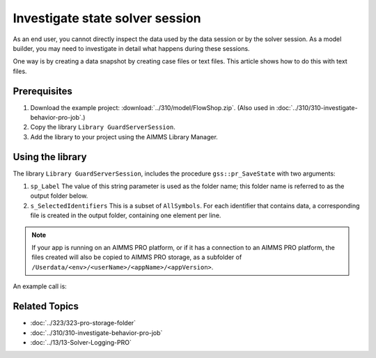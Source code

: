 Investigate state solver session
===================================

.. meta::
   :description: The state of the solver session may be unexpected, and up for inspection
   :keywords: data, state, solver session

As an end user, you cannot directly inspect the data used by the data session or by the solver session. 
As a model builder, you may need to investigate in detail what happens during these sessions.

One way is by creating a data snapshot by creating case files or text files. This article shows how to do this with text files.

Prerequisites
-------------

#. Download the example project: :download:`../310/model/FlowShop.zip`. (Also used in :doc:`../310/310-investigate-behavior-pro-job`.)

#. Copy the library ``Library GuardServerSession``.

#. Add the library to your project using the AIMMS Library Manager.

Using the library
------------------

The library  ``Library GuardServerSession``, includes the procedure ``gss::pr_SaveState`` with two arguments:

#.  ``sp_Label`` The value of this string parameter is used as the folder name; this folder name is referred to as the output folder below.

#.  ``s_SelectedIdentifiers`` This is a subset of ``AllSymbols``. For each identifier that contains data, a corresponding file is created in the output folder, containing one element per line.

.. note:: If your app is running on an AIMMS PRO platform, or if it has a connection to an AIMMS PRO platform, the files created will also be copied to AIMMS PRO storage, as a subfolder of ``/Userdata/<env>/<userName>/<appName>/<appVersion>``.

An example call is:

.. code-block:: aimms
    :linenos:

    gss::pr_SaveState(
        sp_Label              :  "ThirdSaveLabel", 
        s_SelectedIdentifiers :  Superfluous_Data);

Related Topics
----------------

* :doc:`../323/323-pro-storage-folder`
* :doc:`../310/310-investigate-behavior-pro-job`
* :doc:`../13/13-Solver-Logging-PRO`











